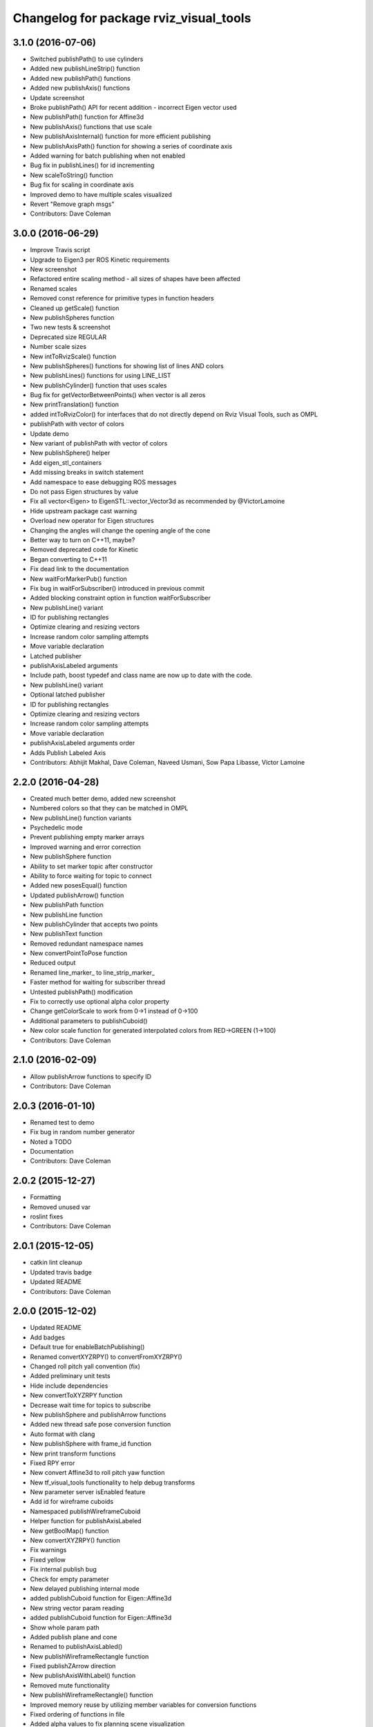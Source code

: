 ^^^^^^^^^^^^^^^^^^^^^^^^^^^^^^^^^^^^^^^
Changelog for package rviz_visual_tools
^^^^^^^^^^^^^^^^^^^^^^^^^^^^^^^^^^^^^^^

3.1.0 (2016-07-06)
------------------
* Switched publishPath() to use cylinders
* Added new publishLineStrip() function
* Added new publishPath() functions
* Added new publishAxis() functions
* Update screenshot
* Broke publishPath() API for recent addition - incorrect Eigen vector used
* New publishPath() function for Affine3d
* New publishAxis() functions that use scale
* New publishAxisInternal() function for more efficient publishing
* New publishAxisPath() function for showing a series of coordinate axis
* Added warning for batch publishing when not enabled
* Bug fix in publishLines() for id incrementing
* New scaleToString() function
* Bug fix for scaling in coordinate axis
* Improved demo to have multiple scales visualized
* Revert "Remove graph msgs"
* Contributors: Dave Coleman

3.0.0 (2016-06-29)
------------------
* Improve Travis script
* Upgrade to Eigen3 per ROS Kinetic requirements
* New screenshot
* Refactored entire scaling method - all sizes of shapes have been affected
* Renamed scales
* Removed const reference for primitive types in function headers
* Cleaned up getScale() function
* New publishSpheres function
* Two new tests & screenshot
* Deprecated size REGULAR
* Number scale sizes
* New intToRvizScale() function
* New publishSpheres() functions for showing list of lines AND colors
* New publishLines() functions for using LINE_LIST
* New publishCylinder() function that uses scales
* Bug fix for getVectorBetweenPoints() when vector is all zeros
* New printTranslation() function
* added intToRvizColor() for interfaces that do not directly depend on Rviz Visual Tools, such as OMPL
* publishPath with vector of colors
* Update demo
* New variant of publishPath with vector of colors
* New publishSphere() helper
* Add eigen_stl_containers
* Add missing breaks in switch statement
* Add namespace to ease debugging ROS messages
* Do not pass Eigen structures by value
* Fix all vector<Eigen> to EigenSTL::vector_Vector3d as recommended by @VictorLamoine
* Hide upstream package cast warning
* Overload new operator for Eigen structures
* Changing the angles will change the opening angle of the cone
* Better way to turn on C++11, maybe?
* Removed deprecated code for Kinetic
* Began converting to C++11
* Fix dead link to the documentation
* New waitForMarkerPub() function
* Fix bug in waitForSubscriber() introduced in previous commit
* Added blocking constraint option in function waitForSubscriber
* New publishLine() variant
* ID for publishing rectangles
* Optimize clearing and resizing vectors
* Increase random color sampling attempts
* Move variable declaration
* Latched publisher
* publishAxisLabeled arguments
* Include path, boost typedef and class name are now up to date with the code.
* New publishLine() variant
* Optional latched publisher
* ID for publishing rectangles
* Optimize clearing and resizing vectors
* Increase random color sampling attempts
* Move variable declaration
* publishAxisLabeled arguments order
* Adds Publish Labeled Axis
* Contributors: Abhijit Makhal, Dave Coleman, Naveed Usmani, Sow Papa Libasse, Victor Lamoine

2.2.0 (2016-04-28)
------------------
* Created much better demo, added new screenshot
* Numbered colors so that they can be matched in OMPL
* New publishLine() function variants
* Psychedelic mode
* Prevent publishing empty marker arrays
* Improved warning and error correction
* New publishSphere function
* Ability to set marker topic after constructor
* Ability to force waiting for topic to connect
* Added new posesEqual() function
* Updated publishArrow() function
* New publishPath function
* New publishLine function
* New publishCylinder that accepts two points
* New publishText function
* Removed redundant namespace names
* New convertPointToPose function
* Reduced output
* Renamed line_marker\_ to line_strip_marker\_
* Faster method for waiting for subscriber thread
* Untested publishPath() modification
* Fix to correctly use optional alpha color property
* Change getColorScale to work from 0->1 instead of 0->100
* Additional parameters to publishCuboid()
* New color scale function for generated interpolated colors from RED->GREEN (1->100)
* Contributors: Dave Coleman

2.1.0 (2016-02-09)
------------------
* Allow publishArrow functions to specify ID
* Contributors: Dave Coleman

2.0.3 (2016-01-10)
------------------
* Renamed test to demo
* Fix bug in random number generator
* Noted a TODO
* Documentation
* Contributors: Dave Coleman

2.0.2 (2015-12-27)
------------------
* Formatting
* Removed unused var
* roslint fixes
* Contributors: Dave Coleman

2.0.1 (2015-12-05)
------------------
* catkin lint cleanup
* Updated travis badge
* Updated README
* Contributors: Dave Coleman

2.0.0 (2015-12-02)
------------------
* Updated README
* Add badges
* Default true for enableBatchPublishing()
* Renamed convertXYZRPY() to convertFromXYZRPY()
* Changed roll pitch yall convention (fix)
* Added preliminary unit tests
* Hide include dependencies
* New convertToXYZRPY function
* Decrease wait time for topics to subscribe
* New publishSphere and publishArrow functions
* Added new thread safe pose conversion function
* Auto format with clang
* New publishSphere with frame_id function
* New print transform functions
* Fixed RPY error
* New convert Affine3d to roll pitch yaw function
* New tf_visual_tools functionality to help debug transforms
* New parameter server isEnabled feature
* Add id for wireframe cuboids
* Namespaced publishWireframeCuboid
* Helper function for publishAxisLabeled
* New getBoolMap() function
* New convertXYZRPY() function
* Fix warnings
* Fixed yellow
* Fix internal publish bug
* Check for empty parameter
* New delayed publishing internal mode
* added publishCuboid function for Eigen::Affine3d
* New string vector param reading
* added publishCuboid function for Eigen::Affine3d
* Show whole param path
* Added publish plane and cone
* Renamed to publishAxisLabled()
* New publishWireframeRectangle function
* Fixed publishZArrow direction
* New publishAxisWithLabel() function
* Removed mute functionality
* New publishWireframeRectangle() function
* Improved memory reuse by utilizing member variables for conversion functions
* Fixed ordering of functions in file
* Added alpha values to fix planning scene visualization
* Add WireframCuboid function to show oriented bounding boxes as computed ...
* Made more function parameters passed by reference
* Add color to wireframe
* Add WireframCuboid function to show oriented bounding boxes as computed from PCL.
* New generateRandomCuboid() function
* Fixed formatting, added a PoseStamped version to publish[X|Y|Z]Arrow() functions
* publishMesh() now has optional ID specification
* Fixed generateRandomPose() bug
* Added Eigen version of generateRandomPose()
* changed floats to double in random pose struct, added publish block function to take pose
* Updated rviz_visual_tools API
* Deprecated publishRectangle() in favor of publishCuboid()
* Added cyan and magenta
* Added maintainer
* Removed random pose bounds member variable in favor of using a funciton parameter
* Added publish arrow functions
* Added dark grey color
* New publishLine function takes two Vector3's
* added functionality to change bounds of random pose
* New publishArrow function that allows stamped pose for arbitrary parent frames
* added ArrayXXf to hold bounds on random pose
* new publishLine function takes two Vector3's
* Made yellow brighter
* added marker array to rviz and modified generate random pose to give actual random pose
* New publishArrow() functions
* New batch publishing method - allows markers to be published in batches to reduce ROS messages being published
* added method for displaying cuboids
* added a clear overlay
* New publishMesh function
* Added Brown, Pink, and Lime Green colors
* Copyright year
* Contributors: Dave Coleman, Andy McEvoy, Jorge Cañardo Alastuey

1.5.0 (2015-01-07)
------------------
* New publishLine function
* New publishText() function with Eigen pose
* New publishAxis() feature
* New publishRectangle() functions
* New publishCylinder() functions
* New convertPoint() functions
* API: Renamed publishTest() to publishTests()
* Fix CMakeLists
* API Break: Change TRANSLUCENT2 to TRANSLUCENT_LIGHT
* New convertPoint() function
* New DEFAULT color to allow color selection to be disabled
* Fix install space
* Fix for publishRectangle() - zero scale size
* Added new size const values
* Contributors: Dave Coleman

1.4.0 (2014-10-31)
------------------
* Renamed VisualTools to RvizVisualTools
* Removed unnecessary dependency
* Bugfix
* Reduced debug output
* New waitForSubscriber() function that checks for first subscriber to a publisher
* New generateEmptyPose() function helper
* Consolidated publishing rviz messages to central publishMarker() function
* Contributors: Dave Coleman

1.3.1 (2014-10-27)
------------------
* Added new publishSpheres function
* Renamed rviz_colors to colors and rviz_scales to scales
* Initial commit, forked from moveit_visual_tools
* Contributors: Dave Coleman
